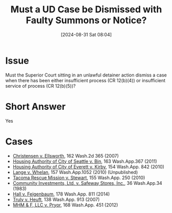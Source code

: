 #+title:      Must a UD Case be Dismissed with Faulty Summons or Notice?
#+date:       [2024-08-31 Sat 08:04]
#+filetags:   :authority:dismiss:insufficient:jurisdiction:process:service:ud:
#+identifier: 20240831T080414

* Issue
Must the Superior Court sitting in an unlawful detainer action dismiss a case when there has been either insufficient process (CR 12(b)(4)) or insufficient service of process (CR 12(b)(5))?

* Short Answer
Yes

* Cases
- _Christensen v. Ellsworth_, 162 Wash.2d 365 (2007)
- _Housing Authority of City of Seattle v. Bin_, 163 Wash.App.367 (2011)
- _Housing Authority of City of Everett v. Kirby_, 154 Wash.App. 842 (2010)
- _Lange v. Whelan_, 157 Wash.App.1052 (2010) (Unpublished)
- _Tacoma Rescue Mission v. Stewart_, 155 Wash.App. 250 (2010)
- _Community Investments, Ltd. v. Safeway Stores, Inc._, 36 Wash.App.34 (1983)
- _Hall v. Feigenbaum_, 178 Wash.App. 811 (2014)
- _Truly v. Heuft_, 138 Wash.App. 913 (2007)
- _MHM & F, LLC v. Pryor_, 168 Wash.App. 451 (2012)
